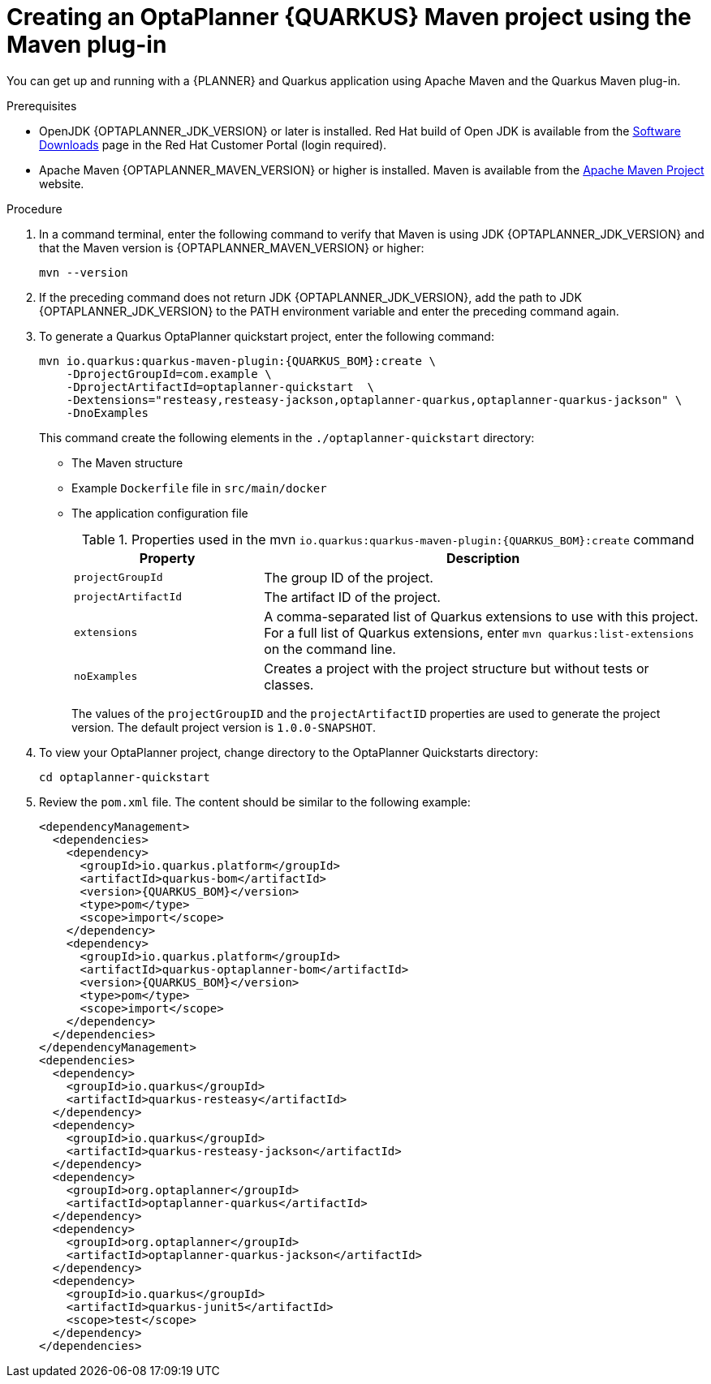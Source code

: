 [id='proc-quarkus-creating-proj_{context}']


= Creating an OptaPlanner {QUARKUS} Maven project using the Maven plug-in

You can get up and running with a {PLANNER} and Quarkus application using Apache Maven and the Quarkus Maven plug-in.

.Prerequisites
* OpenJDK {OPTAPLANNER_JDK_VERSION} or later is installed. Red Hat build of Open JDK is available from the https://access.redhat.com/jbossnetwork/restricted/listSoftware.html[Software Downloads] page in the Red Hat Customer Portal (login required).

* Apache Maven {OPTAPLANNER_MAVEN_VERSION} or higher is installed. Maven is available from the https://maven.apache.org/[Apache Maven Project] website.

.Procedure

. In a command terminal, enter the following command to verify that Maven is using JDK {OPTAPLANNER_JDK_VERSION} and that the Maven version is  {OPTAPLANNER_MAVEN_VERSION} or higher:
+
[source]
----
mvn --version
----

. If the preceding command does not return JDK {OPTAPLANNER_JDK_VERSION}, add the path to JDK {OPTAPLANNER_JDK_VERSION} to the PATH environment variable and enter the preceding command again.

. To generate a Quarkus OptaPlanner quickstart project, enter the following command:
+
[source,shell, subs="attributes+"]
----
mvn io.quarkus:quarkus-maven-plugin:{QUARKUS_BOM}:create \
    -DprojectGroupId=com.example \
    -DprojectArtifactId=optaplanner-quickstart  \
    -Dextensions="resteasy,resteasy-jackson,optaplanner-quarkus,optaplanner-quarkus-jackson" \
    -DnoExamples
----
+
This command create the following elements in the `./optaplanner-quickstart` directory:
+
** The Maven structure
** Example `Dockerfile` file in `src/main/docker`
** The application configuration file
+
.Properties used in the mvn `io.quarkus:quarkus-maven-plugin:{QUARKUS_BOM}:create` command
[cols="30%,70%", options="header"]
|===
h| Property
h| Description

| `projectGroupId`
| The group ID of the project.

| `projectArtifactId`
| The artifact ID of the project.

| `extensions`
| A comma-separated list of Quarkus extensions to use with this project. For a full list of Quarkus extensions, enter `mvn quarkus:list-extensions` on the command line.

| `noExamples`
| Creates a project with the project structure but without tests or classes.

|===
+
The values of the `projectGroupID` and the `projectArtifactID` properties are used to generate the project version. The default project version is `1.0.0-SNAPSHOT`.

. To view your OptaPlanner project, change directory to the OptaPlanner Quickstarts directory:
+
[source]
----
cd optaplanner-quickstart
----
. Review the  `pom.xml` file. The content should be similar to the following example:
+
[source, subs="attributes+"]
----
<dependencyManagement>
  <dependencies>
    <dependency>
      <groupId>io.quarkus.platform</groupId>
      <artifactId>quarkus-bom</artifactId>
      <version>{QUARKUS_BOM}</version>
      <type>pom</type>
      <scope>import</scope>
    </dependency>
    <dependency>
      <groupId>io.quarkus.platform</groupId>
      <artifactId>quarkus-optaplanner-bom</artifactId>
      <version>{QUARKUS_BOM}</version>
      <type>pom</type>
      <scope>import</scope>
    </dependency>
  </dependencies>
</dependencyManagement>
<dependencies>
  <dependency>
    <groupId>io.quarkus</groupId>
    <artifactId>quarkus-resteasy</artifactId>
  </dependency>
  <dependency>
    <groupId>io.quarkus</groupId>
    <artifactId>quarkus-resteasy-jackson</artifactId>
  </dependency>
  <dependency>
    <groupId>org.optaplanner</groupId>
    <artifactId>optaplanner-quarkus</artifactId>
  </dependency>
  <dependency>
    <groupId>org.optaplanner</groupId>
    <artifactId>optaplanner-quarkus-jackson</artifactId>
  </dependency>
  <dependency>
    <groupId>io.quarkus</groupId>
    <artifactId>quarkus-junit5</artifactId>
    <scope>test</scope>
  </dependency>
</dependencies>
----
